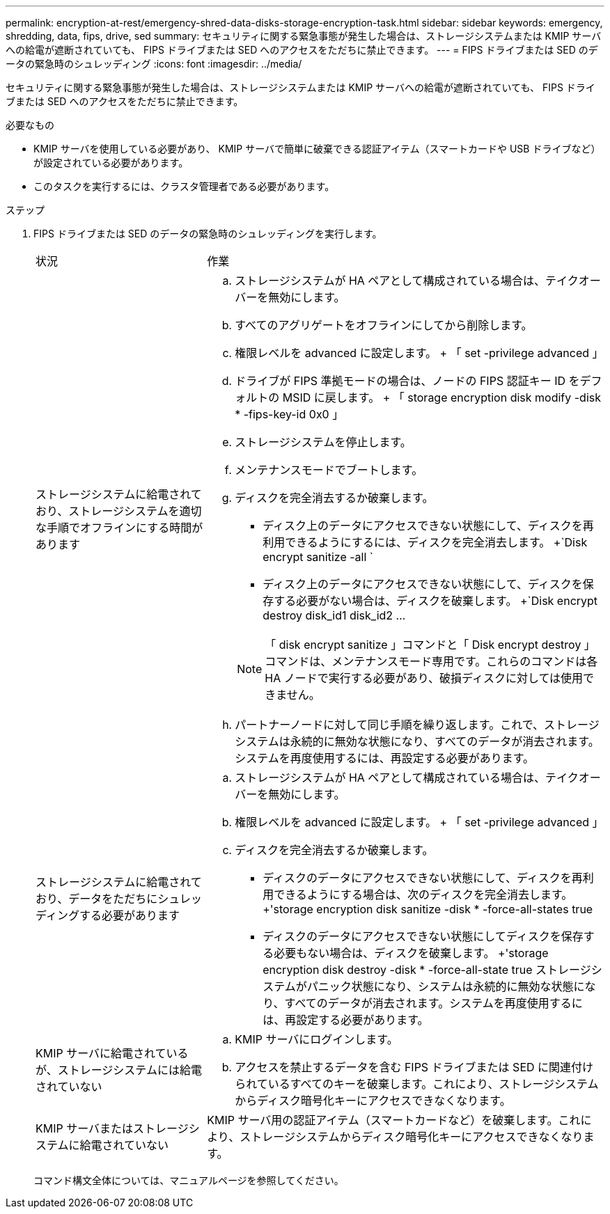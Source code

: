 ---
permalink: encryption-at-rest/emergency-shred-data-disks-storage-encryption-task.html 
sidebar: sidebar 
keywords: emergency, shredding, data, fips, drive, sed 
summary: セキュリティに関する緊急事態が発生した場合は、ストレージシステムまたは KMIP サーバへの給電が遮断されていても、 FIPS ドライブまたは SED へのアクセスをただちに禁止できます。 
---
= FIPS ドライブまたは SED のデータの緊急時のシュレッディング
:icons: font
:imagesdir: ../media/


[role="lead"]
セキュリティに関する緊急事態が発生した場合は、ストレージシステムまたは KMIP サーバへの給電が遮断されていても、 FIPS ドライブまたは SED へのアクセスをただちに禁止できます。

.必要なもの
* KMIP サーバを使用している必要があり、 KMIP サーバで簡単に破棄できる認証アイテム（スマートカードや USB ドライブなど）が設定されている必要があります。
* このタスクを実行するには、クラスタ管理者である必要があります。


.ステップ
. FIPS ドライブまたは SED のデータの緊急時のシュレッディングを実行します。
+
[cols="30,70"]
|===


| 状況 | 作業 


 a| 
ストレージシステムに給電されており、ストレージシステムを適切な手順でオフラインにする時間があります
 a| 
.. ストレージシステムが HA ペアとして構成されている場合は、テイクオーバーを無効にします。
.. すべてのアグリゲートをオフラインにしてから削除します。
.. 権限レベルを advanced に設定します。 + 「 set -privilege advanced 」
.. ドライブが FIPS 準拠モードの場合は、ノードの FIPS 認証キー ID をデフォルトの MSID に戻します。 + 「 storage encryption disk modify -disk * -fips-key-id 0x0 」
.. ストレージシステムを停止します。
.. メンテナンスモードでブートします。
.. ディスクを完全消去するか破棄します。
+
*** ディスク上のデータにアクセスできない状態にして、ディスクを再利用できるようにするには、ディスクを完全消去します。 +`Disk encrypt sanitize -all `
*** ディスク上のデータにアクセスできない状態にして、ディスクを保存する必要がない場合は、ディスクを破棄します。 +`Disk encrypt destroy disk_id1 disk_id2 …


+
[NOTE]
====
「 disk encrypt sanitize 」コマンドと「 Disk encrypt destroy 」コマンドは、メンテナンスモード専用です。これらのコマンドは各 HA ノードで実行する必要があり、破損ディスクに対しては使用できません。

====
.. パートナーノードに対して同じ手順を繰り返します。これで、ストレージシステムは永続的に無効な状態になり、すべてのデータが消去されます。システムを再度使用するには、再設定する必要があります。




 a| 
ストレージシステムに給電されており、データをただちにシュレッディングする必要があります
 a| 
.. ストレージシステムが HA ペアとして構成されている場合は、テイクオーバーを無効にします。
.. 権限レベルを advanced に設定します。 + 「 set -privilege advanced 」
.. ディスクを完全消去するか破棄します。
+
*** ディスクのデータにアクセスできない状態にして、ディスクを再利用できるようにする場合は、次のディスクを完全消去します。 +'storage encryption disk sanitize -disk * -force-all-states true
*** ディスクのデータにアクセスできない状態にしてディスクを保存する必要もない場合は、ディスクを破棄します。 +'storage encryption disk destroy -disk * -force-all-state true ストレージシステムがパニック状態になり、システムは永続的に無効な状態になり、すべてのデータが消去されます。システムを再度使用するには、再設定する必要があります。






 a| 
KMIP サーバに給電されているが、ストレージシステムには給電されていない
 a| 
.. KMIP サーバにログインします。
.. アクセスを禁止するデータを含む FIPS ドライブまたは SED に関連付けられているすべてのキーを破棄します。これにより、ストレージシステムからディスク暗号化キーにアクセスできなくなります。




 a| 
KMIP サーバまたはストレージシステムに給電されていない
 a| 
KMIP サーバ用の認証アイテム（スマートカードなど）を破棄します。これにより、ストレージシステムからディスク暗号化キーにアクセスできなくなります。

|===
+
コマンド構文全体については、マニュアルページを参照してください。


